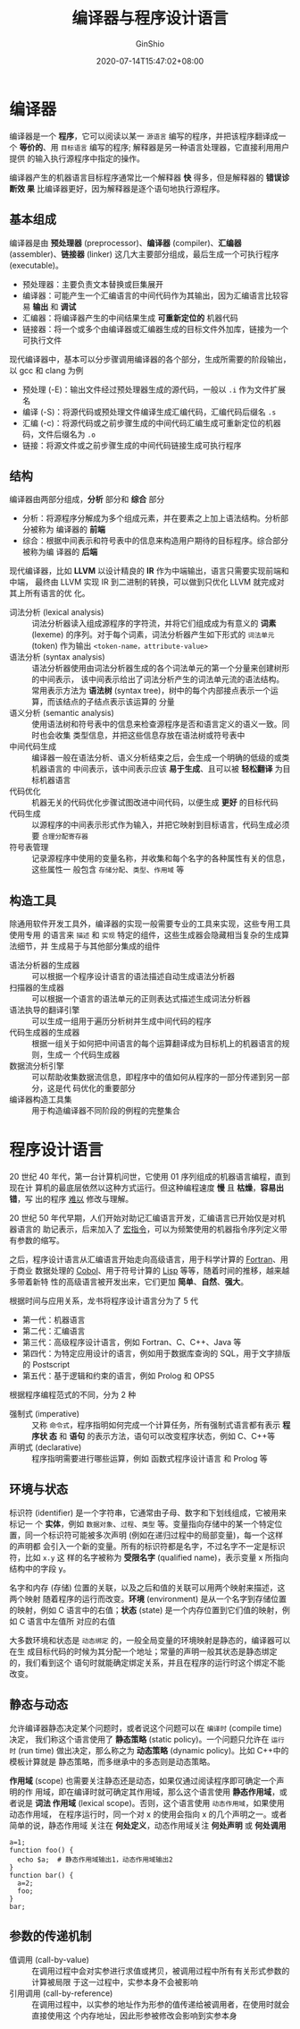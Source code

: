 #+hugo_categories: CompilerPrinciple
#+hugo_tags: Note DragonBook
#+hugo_draft: false
#+hugo_locale: zh
#+hugo_lastmod: 2022-04-07T19:27:50+08:00
#+hugo_auto_set_lastmod: nil
#+hugo_front_matter_key_replace: author>authors
#+hugo_custom_front_matter: :series ["龙书学习笔记"] :series_weight 1
#+title: 编译器与程序设计语言
#+author: GinShio
#+date: 2020-07-14T15:47:02+08:00
#+email: ginshio78@gmail.com
#+description: GinShio | 编译原理第一章读书笔记
#+keywords: CompilerPrinciple Note DragonBook
#+export_file_name: CompilerPrinciple_001.zh-cn.txt


* 编译器
编译器是一个 *程序*​，它可以阅读以某一 =源语言= 编写的程序，并把该程序翻译成一个
*等价的*​、用 =目标语言= 编写的程序; 解释器是另一种语言处理器，它直接利用用户提供
的输入执行源程序中指定的操作。

[[file:../../_build/tikzgen/compiler_principle-compiler.svg]]

编译器产生的机器语言目标程序通常比一个解释器 *快* 得多，但是解释器的 *错误诊断效
果* 比编译器更好，因为解释器是逐个语句地执行源程序。

** 基本组成
编译器是由 *预处理器* (preprocessor)、​*编译器* (compiler)、​*汇编器* (assembler)、
​*链接器* (linker) 这几大主要部分组成，最后生成一个可执行程序 (executable)。

  - 预处理器：主要负责文本替换或巨集展开
  - 编译器：可能产生一个汇编语言的中间代码作为其输出，因为汇编语言比较容易 *输出* 和 *调试*
  - 汇编器：将编译器产生的中间结果生成 *可重新定位的* 机器代码
  - 链接器：将一个或多个由编译器或汇编器生成的目标文件外加库，链接为一个可执行文件

[[file:../../_build/tikzgen/compiler_principle-language-processing-system.svg]]

现代编译器中，基本可以分步骤调用编译器的各个部分，生成所需要的阶段输出，以 gcc 和 clang 为例
  - 预处理 (-E)：输出文件经过预处理器生成的源代码，一般以 =.i= 作为文件扩展名
  - 编译 (-S)：将源代码或预处理文件编译生成汇编代码，汇编代码后缀名 =.s=
  - 汇编 (-c)：将源代码或之前步骤生成的中间代码汇编生成可重新定位的机器码，文件后缀名为 =.o=
  - 链接：将源文件或之前步骤生成的中间代码链接生成可执行程序


** 结构
编译器由两部分组成，​*分析* 部分和 *综合* 部分
  - 分析：将源程序分解成为多个组成元素，并在要素之上加上语法结构。分析部分被称为
    编译器的 *前端*
  - 综合：根据中间表示和符号表中的信息来构造用户期待的目标程序。综合部分被称为编
    译器的 *后端*

现代编译器，比如 *LLVM* 以设计精良的 *IR* 作为中端输出，语言只需要实现前端和中端，
最终由 LLVM 实现 IR 到二进制的转换，可以做到只优化 LLVM 就完成对其上所有语言的优
化。

[[file:../../_build/tikzgen/compiler_principle-compiler-steps.svg]]

  - 词法分析 (lexical analysis) ::
    词法分析器读入组成源程序的字符流，并将它们组成成为有意义的 *词素* (lexeme)
    的序列。对于每个词素，词法分析器产生如下形式的 =词法单元= (token) 作为输出
    =<token-name，attribute-value>=
  - 语法分析 (syntax analysis) ::
    语法分析器使用由词法分析器生成的各个词法单元的第一个分量来创建树形的中间表示，
    该中间表示给出了词法分析产生的词法单元流的语法结构。常用表示方法为 *语法树*
    (syntax tree)，树中的每个内部接点表示一个运算，而该结点的子结点表示该运算的
    分量
  - 语义分析 (semantic analysis) ::
    使用语法树和符号表中的信息来检查源程序是否和语言定义的语义一致。同时也会收集
    类型信息，并把这些信息存放在语法树或符号表中
  - 中间代码生成 ::
    编译器一般在语法分析、语义分析结束之后，会生成一个明确的低级的或类机器语言的
    中间表示，该中间表示应该 *易于生成*​、且可以被 *轻松翻译* 为目标机器语言
  - 代码优化 ::
    机器无关的代码优化步骤试图改进中间代码，以便生成 *更好* 的目标代码
  - 代码生成 ::
    以源程序的中间表示形式作为输入，并把它映射到目标语言，代码生成必须要
    =合理分配寄存器=
  - 符号表管理 ::
    记录源程序中使用的变量名称，并收集和每个名字的各种属性有关的信息，这些属性一
    般包含 =存储分配=​、​=类型=​、​=作用域= 等


** 构造工具
除通用软件开发工具外，编译器的实现一般需要专业的工具来实现，这些专用工具使用专用
的语言来 =描述= 和 =实现= 特定的组件，这些生成器会隐藏相当复杂的生成算法细节，并
生成易于与其他部分集成的组件

  - 语法分析器的生成器 ::
    可以根据一个程序设计语言的语法描述自动生成语法分析器
  - 扫描器的生成器 ::
    可以根据一个语言的语法单元的正则表达式描述生成词法分析器
  - 语法执导的翻译引擎 ::
    可以生成一组用于遍历分析树并生成中间代码的程序
  - 代码生成器的生成器 ::
    根据一组关于如何把中间语言的每个运算翻译成为目标机上的机器语言的规则，生成一
    个代码生成器
  - 数据流分析引擎 ::
    可以帮助收集数据流信息，即程序中的值如何从程序的一部分传递到另一部分，这是代
    码优化的重要部分
  - 编译器构造工具集 ::
    用于构造编译器不同阶段的例程的完整集合



* 程序设计语言
20 世纪 40 年代，第一台计算机问世，它使用 01 序列组成的机器语言编程，直到现在计
算机的最底层依然以这种方式运行。但这种编程速度 *慢* 且 *枯燥*​，​*容易出错*​，写
出的程序 _难以_ 修改与理解。

20 世纪 50 年代早期，人们开始对助记汇编语言开发，汇编语言已开始仅是对机器语言的
助记表示，后来加入了 _宏指令_​，可以为频繁使用的机器指令序列定义带有参数的缩写。

之后，程序设计语言从汇编语言开始走向高级语言，用于科学计算的 _Fortran_​、用于商业
数据处理的 _Cobol_​、用于符号计算的 _Lisp_ 等等，随着时间的推移，越来越多带着新特
性的高级语言被开发出来，它们更加 *简单*​、​*自然*​、​*强大*​。

根据时间与应用关系，龙书将程序设计语言分为了 5 代
  - 第一代：机器语言
  - 第二代：汇编语言
  - 第三代：高级程序设计语言，例如 Fortran、C、C++、Java 等
  - 第四代：为特定应用设计的语言，例如用于数据库查询的 SQL，用于文字排版的 Postscript
  - 第五代：基于逻辑和约束的语言，例如 Prolog 和 OPS5

根据程序编程范式的不同，分为 2 种
  - 强制式 (imperative) ::
    又称 =命令式=​，程序指明如何完成一个计算任务，所有强制式语言都有表示 *程序状
    态* 和 *语句* 的表示方法，语句可以改变程序状态，例如 C、C++等
  - 声明式 (declarative) :: 程序指明需要进行哪些运算，例如 函数式程序设计语言 和
    Prolog 等

** 环境与状态
标识符 (identifier) 是一个字符串，它通常由子母、数字和下划线组成，它被用来标记一
个 *实体*​，例如 =数据对象=​、​=过程=​、​=类型= 等。变量指向存储中的某一个特定位
置，同一个标识符可能被多次声明 (例如在递归过程中的局部变量)，每一个这样的声明都
会引入一个新的变量。所有的标识符都是名字，不过名字不一定是标识符，比如 =x.y= 这
样的名字被称为 *受限名字* (qualified name)，表示变量 x 所指向结构中的字段 y。

名字和内存 (存储) 位置的关联，以及之后和值的关联可以用两个映射来描述，这两个映射
随着程序的运行而改变。​*环境* (environment) 是从一个名字到存储位置的映射，例如 C
语言中的右值；​*状态* (state)  是一个内存位置到它们值的映射，例如 C 语言中左值所
对应的右值

[[file:../../_build/tikzgen/compiler_principle-name-to-value-map.svg]]

大多数环境和状态是 =动态绑定= 的，一般全局变量的环境映射是静态的，编译器可以在生
成目标代码的时候为其分配一个地址；常量的声明一般其状态是静态绑定的，我们看到这个
语句时就能确定绑定关系，并且在程序的运行时这个绑定不能改变。

** 静态与动态
允许编译器静态决定某个问题时，或者说这个问题可以在 =编译时= (compile time) 决定，
我们称这个语言使用了 *静态策略* (static policy)。一个问题只允许在 =运行时= (run
time) 做出决定，那么称之为 *动态策略* (dynamic policy)。比如 C++中的模板计算就是
静态策略，而多继承中的多态则是动态策略。

*作用域* (scope) 也需要关注静态还是动态，如果仅通过阅读程序即可确定一个声明的作
用域，即在编译时就可确定其作用域，那么这个语言使用 *静态作用域*​，或者说是 *词法
作用域* (lexical scope)。否则，这个语言使用 =动态作用域=​，如果使用动态作用域，
在程序运行时，同一个对 x 的使用会指向 x 的几个声明之一。或者简单的说，静态作用域
关注在 *何处定义*​，动态作用域关注 *何处声明* 或 *何处调用*
#+begin_src shell
a=1;
function foo() {
  echo $a;  # 静态作用域输出1，动态作用域输出2
}
function bar() {
  a=2;
  foo;
}
bar;
#+end_src

** 参数的传递机制
  - 值调用 (call-by-value) ::
    在调用过程中会对实参进行求值或拷贝，被调用过程中所有有关形式参数的计算被局限
    于这一过程中，实参本身不会被影响
  - 引用调用 (call-by-reference) ::
    在调用过程中，以实参的地址作为形参的值传递给被调用者，在使用时就会直接使用这
    个内存地址，因此形参被修改会影响到实参本身
